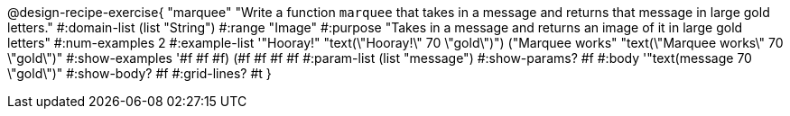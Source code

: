 @design-recipe-exercise{ "marquee" "Write a function `marquee` that takes in a message and returns that message in large gold letters."
  #:domain-list (list "String")
  #:range "Image"
  #:purpose "Takes in a message and returns an image of it in large gold letters"
  #:num-examples 2
  #:example-list '(("Hooray!" "text(\"Hooray!\" 70 \"gold\")")
                  ("Marquee works" "text(\"Marquee works\" 70 \"gold\")"))
  #:show-examples '((#f #f #f) (#f #f #f #f))
  #:param-list (list "message")
  #:show-params? #f
  #:body '"text(message 70 \"gold\")"
  #:show-body? #f
  #:grid-lines? #t }


